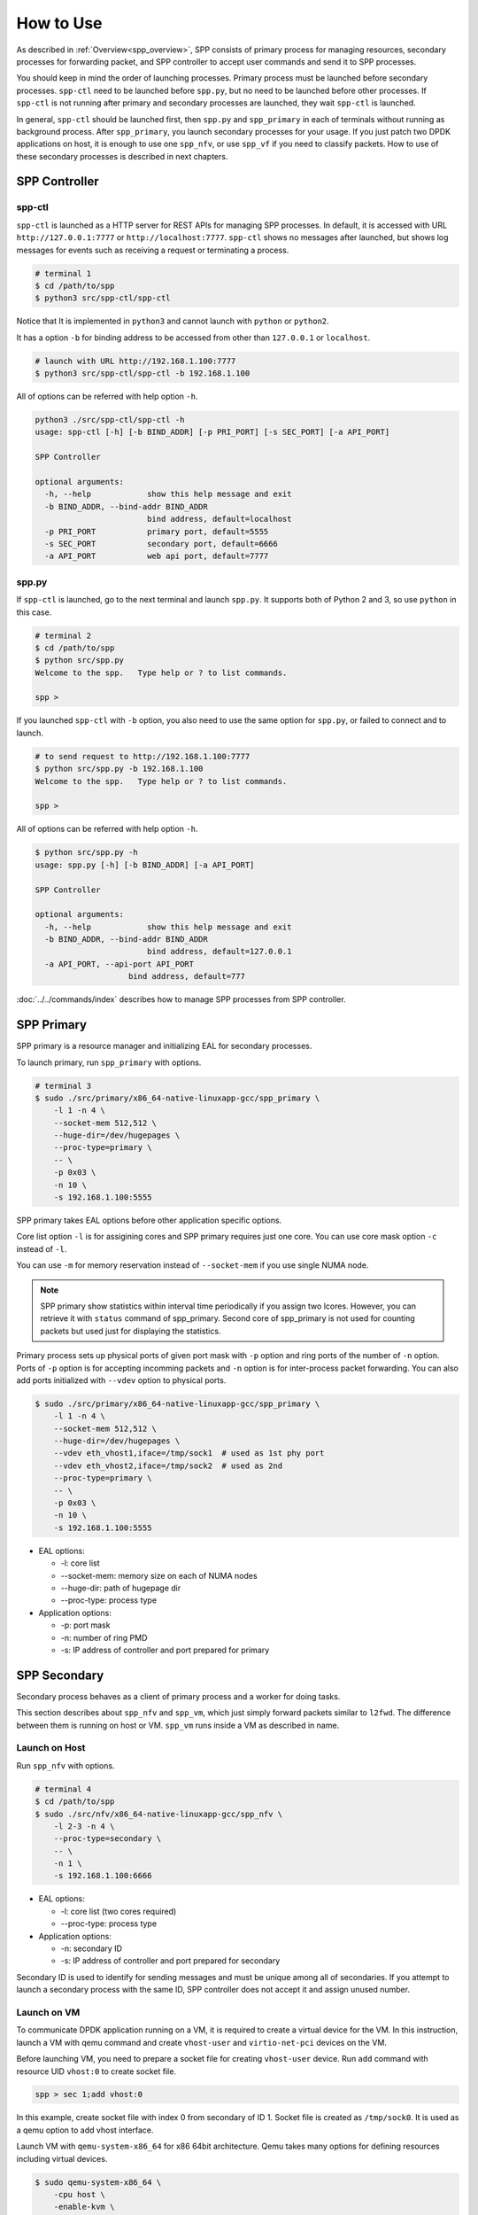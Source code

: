 ..  SPDX-License-Identifier: BSD-3-Clause
    Copyright(c) 2010-2014 Intel Corporation

How to Use
==========

As described in :ref:`Overview<spp_overview>`, SPP consists of
primary process for managing resources, secondary processes for
forwarding packet, and SPP controller to accept user commands and
send it to SPP processes.

You should keep in mind the order of launching processes.
Primary process must be launched before secondary processes.
``spp-ctl`` need to be launched before ``spp.py``, but no need to be launched
before other processes. If ``spp-ctl`` is not running after primary and
secondary processes are launched, they wait ``spp-ctl`` is launched.

In general, ``spp-ctl`` should be launched first, then ``spp.py`` and
``spp_primary`` in each of terminals without running as background process.
After ``spp_primary``, you launch secondary processes for your usage.
If you just patch two DPDK applications on host, it is enough to use one
``spp_nfv``, or use ``spp_vf`` if you need to classify packets.
How to use of these secondary processes is described in next chapters.


SPP Controller
--------------

spp-ctl
~~~~~~~

``spp-ctl`` is launched as a HTTP server for REST APIs for managing SPP
processes. In default, it is accessed with URL ``http://127.0.0.1:7777``
or ``http://localhost:7777``.
``spp-ctl`` shows no messages after launched, but shows log messages for
events such as receiving a request or terminating a process.

.. code-block:: console

    # terminal 1
    $ cd /path/to/spp
    $ python3 src/spp-ctl/spp-ctl

Notice that It is implemented in ``python3`` and cannot launch
with ``python`` or ``python2``.

It has a option ``-b`` for binding address to be accessed from other than
``127.0.0.1`` or ``localhost``.

.. code-block:: console

    # launch with URL http://192.168.1.100:7777
    $ python3 src/spp-ctl/spp-ctl -b 192.168.1.100

All of options can be referred with help option ``-h``.

.. code-block:: console

    python3 ./src/spp-ctl/spp-ctl -h
    usage: spp-ctl [-h] [-b BIND_ADDR] [-p PRI_PORT] [-s SEC_PORT] [-a API_PORT]

    SPP Controller

    optional arguments:
      -h, --help            show this help message and exit
      -b BIND_ADDR, --bind-addr BIND_ADDR
                            bind address, default=localhost
      -p PRI_PORT           primary port, default=5555
      -s SEC_PORT           secondary port, default=6666
      -a API_PORT           web api port, default=7777

spp.py
~~~~~~

If ``spp-ctl`` is launched, go to the next terminal and launch ``spp.py``.
It supports both of Python 2 and 3, so use ``python`` in this case.

.. code-block:: console

    # terminal 2
    $ cd /path/to/spp
    $ python src/spp.py
    Welcome to the spp.   Type help or ? to list commands.

    spp >

If you launched ``spp-ctl`` with ``-b`` option, you also need to use the same
option for ``spp.py``, or failed to connect and to launch.

.. code-block:: console

    # to send request to http://192.168.1.100:7777
    $ python src/spp.py -b 192.168.1.100
    Welcome to the spp.   Type help or ? to list commands.

    spp >

All of options can be referred with help option ``-h``.

.. code-block:: console

    $ python src/spp.py -h
    usage: spp.py [-h] [-b BIND_ADDR] [-a API_PORT]

    SPP Controller

    optional arguments:
      -h, --help            show this help message and exit
      -b BIND_ADDR, --bind-addr BIND_ADDR
                            bind address, default=127.0.0.1
      -a API_PORT, --api-port API_PORT
                        bind address, default=777

:doc:`../../commands/index` describes
how to manage SPP processes from SPP controller.


SPP Primary
-----------

SPP primary is a resource manager and initializing EAL
for secondary processes.

To launch primary, run ``spp_primary`` with options.

.. code-block:: console

    # terminal 3
    $ sudo ./src/primary/x86_64-native-linuxapp-gcc/spp_primary \
        -l 1 -n 4 \
        --socket-mem 512,512 \
        --huge-dir=/dev/hugepages \
        --proc-type=primary \
        -- \
        -p 0x03 \
        -n 10 \
        -s 192.168.1.100:5555

SPP primary takes EAL options before other application specific options.

Core list option ``-l`` is for assigining cores and SPP primary requires just
one core. You can use core mask option ``-c`` instead of ``-l``.

You can use ``-m`` for memory reservation instead of ``--socket-mem`` if you
use single NUMA node.

.. note::

    SPP primary show statistics within interval time periodically if you
    assign two lcores. However, you can retrieve it with ``status`` command
    of spp_primary. Second core of spp_primary is not used for counting
    packets but used just for displaying the statistics.

Primary process sets up physical ports of given port mask with ``-p`` option
and ring ports of the number of ``-n`` option. Ports of  ``-p`` option is for
accepting incomming packets and ``-n`` option is for inter-process packet
forwarding. You can also add ports initialized with ``--vdev`` option to
physical ports.

.. code-block:: console

    $ sudo ./src/primary/x86_64-native-linuxapp-gcc/spp_primary \
        -l 1 -n 4 \
        --socket-mem 512,512 \
        --huge-dir=/dev/hugepages \
        --vdev eth_vhost1,iface=/tmp/sock1  # used as 1st phy port
        --vdev eth_vhost2,iface=/tmp/sock2  # used as 2nd
        --proc-type=primary \
        -- \
        -p 0x03 \
        -n 10 \
        -s 192.168.1.100:5555

- EAL options:

  - -l: core list
  - --socket-mem: memory size on each of NUMA nodes
  - --huge-dir: path of hugepage dir
  - --proc-type: process type

- Application options:

  - -p: port mask
  - -n: number of ring PMD
  - -s: IP address of controller and port prepared for primary


SPP Secondary
-------------

Secondary process behaves as a client of primary process and a worker
for doing tasks.

This section describes about ``spp_nfv`` and ``spp_vm``,
which just simply forward packets similar to ``l2fwd``.
The difference between them is running on host or VM.
``spp_vm`` runs inside a VM as described in name.


Launch on Host
~~~~~~~~~~~~~~

Run ``spp_nfv`` with options.

.. code-block:: console

    # terminal 4
    $ cd /path/to/spp
    $ sudo ./src/nfv/x86_64-native-linuxapp-gcc/spp_nfv \
        -l 2-3 -n 4 \
        --proc-type=secondary \
        -- \
        -n 1 \
        -s 192.168.1.100:6666

- EAL options:

  - -l: core list (two cores required)
  - --proc-type: process type

- Application options:

  - -n: secondary ID
  - -s: IP address of controller and port prepared for secondary

Secondary ID is used to identify for sending messages and must be
unique among all of secondaries.
If you attempt to launch a secondary process with the same ID,
SPP controller does not accept it and assign unused number.


Launch on VM
~~~~~~~~~~~~

To communicate DPDK application running on a VM,
it is required to create a virtual device for the VM.
In this instruction, launch a VM with qemu command and
create ``vhost-user`` and ``virtio-net-pci`` devices on the VM.

Before launching VM, you need to prepare a socket file for creating
``vhost-user`` device.
Run ``add`` command with resource UID ``vhost:0`` to create socket file.

.. code-block:: console

    spp > sec 1;add vhost:0

In this example, create socket file with index 0 from secondary of ID 1.
Socket file is created as ``/tmp/sock0``.
It is used as a qemu option to add vhost interface.

Launch VM with ``qemu-system-x86_64`` for x86 64bit architecture.
Qemu takes many options for defining resources including virtual
devices.

.. code-block:: console

    $ sudo qemu-system-x86_64 \
        -cpu host \
        -enable-kvm \
        -numa node,memdev=mem \
        -mem-prealloc \
        -hda /path/to/image.qcow2 \
        -m 4096 \
        -smp cores=4,threads=1,sockets=1 \
        -object \
        memory-backend-file,id=mem,size=4096M,mem-path=/dev/hugepages,share=on \
        -device e1000,netdev=net0,mac=00:AD:BE:B3:11:00 \
        -netdev tap,id=net0,ifname=net0,script=/path/to/qemu-ifup \
        -nographic \
        -chardev socket,id=chr0,path=/tmp/sock0 \  # /tmp/sock0
        -netdev vhost-user,id=net1,chardev=chr0,vhostforce \
        -device virtio-net-pci,netdev=net1,mac=00:AD:BE:B4:11:00 \
        -monitor telnet::44911,server,nowait

This VM has two network interfaces.
``-device e1000`` is a management network port
which requires ``qemu-ifup`` to activate while launching.
Management network port is used for login and setup the VM.
``-device virtio-net-pci`` is created for SPP or DPDK application
running on the VM.

``vhost-user`` is a backend of ``virtio-net-pci`` which requires
a socket file ``/tmp/sock0`` created from secondary with ``-chardev``
option.

For other options, please refer to
`QEMU User Documentation
<https://qemu.weilnetz.de/doc/qemu-doc.html>`_.

.. note::

    To launch several VMs, you have to prepare qemu images for the VMs.
    You shortcut installing and setting up DPDK and SPP for each of
    VMs by creating a tmeplate image and copy it to the VMs.

After booted, you install DPDK and SPP in the VM as in the host.

Run ``spp_vm`` with options.

.. code-block:: console

    $ cd /path/to/spp
    $ sudo ./src/vm/x86_64-native-linuxapp-gcc/spp_vm \
        -l 0-1 -n 4 \
        --proc-type=primary \
        -- \
        -p 0x01 \
        -n 1 \
        -s 192.168.1.100:6666

- EAL options:

  - -l: core list (two cores required)
  - --proc-type: process type

- Application options:

  - -p: port mask
  - -n: secondary ID
  - -s: IP address of controller and port prepared for secondary

``spp_vm`` is also managed from SPP controller as same as on host.
Secondary ID is used to identify for sending messages and must be
unique among all of secondaries.
If you attempt to launch a secondary process with the same ID,
SPP controller does not accept it and assign unused number.

In this case, port mask option is ``-p 0x01`` (using one port) because
the VM is launched with just one vhost interface.
You can use two or more ports if you launch VM with several
``vhost-user`` and ``virtio-net-pci`` interfaces.

Notice that ``spp_vm`` takes options similar to ``spp_primary``, not
``spp_nfv``.
It means that ``spp_vm`` has responsibilities for initializing EAL
and forwarding packets in the VM.

.. note::

    ``spp_vm`` is actually running as primary process on a VM,
    but managed as secondary process from SPP controller.
    SPP does not support running resource manager as primary inside
    a VM. Client behaves as secondary, but actually a primary, running
    on the VM to communicate with other SPP procesess on host.

    ``spp_vm`` must be launched with ``--proc-type=primary`` and
    ``-p [PORTMASK]`` options similar to primary to initialize EAL.

